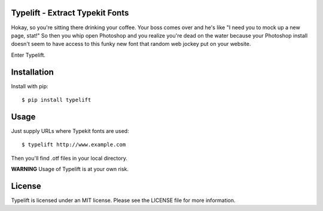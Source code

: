 Typelift - Extract Typekit Fonts
================================

Hokay, so you're sitting there drinking your coffee. Your boss comes over and
he's like "I need you to mock up a new page, stat!" So then you whip open
Photoshop and you realize you're dead on the water because your Photoshop
install doesn't seem to have access to this funky new font that random web
jockey put on your website.

Enter Typelift.

Installation
============

Install with pip::

    $ pip install typelift


Usage
=====

Just supply URLs where Typekit fonts are used::

    $ typelift http://www.example.com

Then you'll find .otf files in your local directory.

**WARNING** Usage of Typelift is at your own risk.

License
=======

Typelift is licensed under an MIT license. Please see the LICENSE file for more
information.
